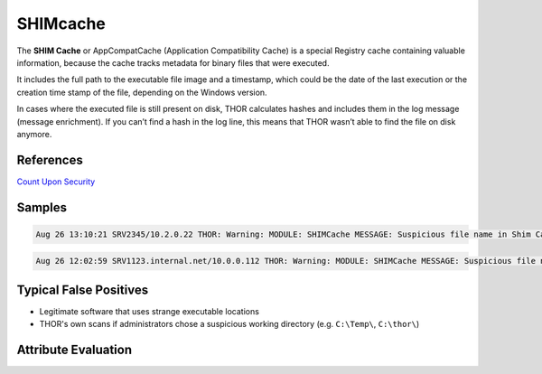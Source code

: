 SHIMcache
=========

The **SHIM Cache** or AppCompatCache (Application Compatibility Cache) is a special Registry cache containing valuable information, because the cache tracks metadata for binary files that were executed.

It includes the full path to the executable file image and a timestamp, which could be the date of the last execution or the creation time stamp of the file, depending on the Windows version.

In cases where the executed file is still present on disk, THOR calculates hashes and includes them in the log message (message enrichment). If you can’t find a hash in the log line, this means that THOR wasn’t able to find the file on disk anymore.

References
----------
`Count Upon Security <https://countuponsecurity.com/2016/05/18/digital-forensics-shimcache-artifacts//>`__

Samples
-------

.. code::

	Aug 26 13:10:21 SRV2345/10.2.0.22 THOR: Warning: MODULE: SHIMCache MESSAGE: Suspicious file name in Shim Cache Entry detected ELEMENT: SYSVOL\Temp\1.exe PATTERN: \ [01]\.exe AND \[A-Za-z0-9]\.(exe|com|dll|bat|scr|vbs)$ AND \[Tt]emp\[0-9a-zA-Z]\.(exe|dll) SCORE: 60 DESC: Typical attacker scheme FILE: SYSVOL\Temp\1.exe DATE: 02/21/17 15:44:32 TYPE: system HIVEFILE: None EXTRAS: N/A N/A True MD5: - SHA1: - SHA256: -

.. code::

	Aug 26 12:02:59 SRV1123.internal.net/10.0.0.112 THOR: Warning: MODULE: SHIMCache MESSAGE: Suspicious file name in Shim Cache Entry detected ELEMENT: D:\Temp\test\ client.exe PATTERN: \client.exe SCORE: 60 DESC: Typical Malware Names FILE: D:\Temp\test\ client.exe DATE: 01/23/17 08:03:37 TYPE: system HIVEFILE: None EXTRAS: N/A N/A False MD5: 099120aca1c34e7a529b3b390cfdbc1e SHA1: 4ece72b9fa13019a4ce8b4229ca7b6aee09d6982 SHA256: c3c336a23021b68b026bdf1642b220d88037039aa6d7f8e7d4d576cc38063088

Typical False Positives
-----------------------

* Legitimate software that uses strange executable locations
* THOR's own scans if administrators chose a suspicious working directory (e.g. ``C:\Temp\``, ``C:\thor\``)

Attribute Evaluation
--------------------

.. csv-table::
  :file: ../csv/shimcache.csv
  :widths: 20, 50, 10, 10, 10
  :delim: ;
  :header-rows: 1